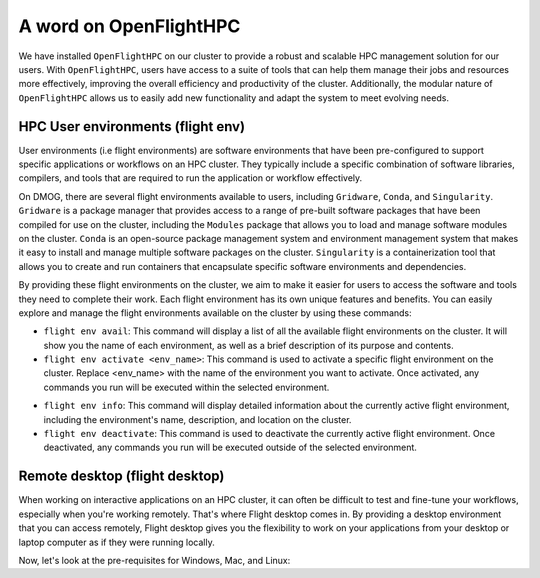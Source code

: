 A word on OpenFlightHPC 
=======================

We have installed ``OpenFlightHPC`` on our cluster to provide a robust and scalable HPC management solution 
for our users. With ``OpenFlightHPC``, users have access to a suite of tools that can help them manage 
their jobs and resources more effectively, improving the overall efficiency and productivity of the 
cluster. Additionally, the modular nature of ``OpenFlightHPC`` allows us to easily add new functionality 
and adapt the system to meet evolving needs.

HPC User environments (flight env)
----------------------------------

User environments (i.e flight environments) are software environments that have been pre-configured 
to support specific applications or workflows on an HPC cluster. They typically include a specific 
combination of software libraries, compilers, and tools that are required to run the application or 
workflow effectively.

On DMOG, there are several flight environments available to users, including ``Gridware``, ``Conda``, and ``Singularity``. 
``Gridware`` is a package manager that provides access to a range of pre-built software packages that have 
been compiled for use on the cluster, including the ``Modules`` package that allows you to load and manage 
software modules on the cluster. ``Conda`` is an open-source package management system and environment management 
system that makes it easy to install and manage multiple software packages on the cluster. ``Singularity`` is 
a containerization tool that allows you to create and run containers that encapsulate specific software environments and dependencies.

By providing these flight environments on the cluster, we aim to make it easier for users to access the 
software and tools they need to complete their work. Each flight environment has its own unique features 
and benefits. You can easily explore and manage the flight environments available on the 
cluster by using these commands: 

* ``flight env avail``: This command will display a list of all the available flight environments on the cluster. It will show you the name of each environment, as well as a brief description of its purpose and contents.
* ``flight env activate <env_name>``: This command is used to activate a specific flight environment on the cluster. Replace <env_name> with the name of the environment you want to activate. Once activated, any commands you run will be executed within the selected environment.
•	``flight env info``: This command will display detailed information about the currently active flight environment, including the environment's name, description, and location on the cluster.
•	``flight env deactivate``: This command is used to deactivate the currently active flight environment. Once deactivated, any commands you run will be executed outside of the selected environment.

Remote desktop (flight desktop)
-------------------------------

When working on interactive applications on an HPC cluster, it can often be difficult to test and fine-tune 
your workflows, especially when you're working remotely. That's where Flight desktop comes in. By providing a 
desktop environment that you can access remotely, Flight desktop gives you the flexibility to work on your applications 
from your desktop or laptop computer as if they were running locally.

Now, let's look at the pre-requisites for Windows, Mac, and Linux:

